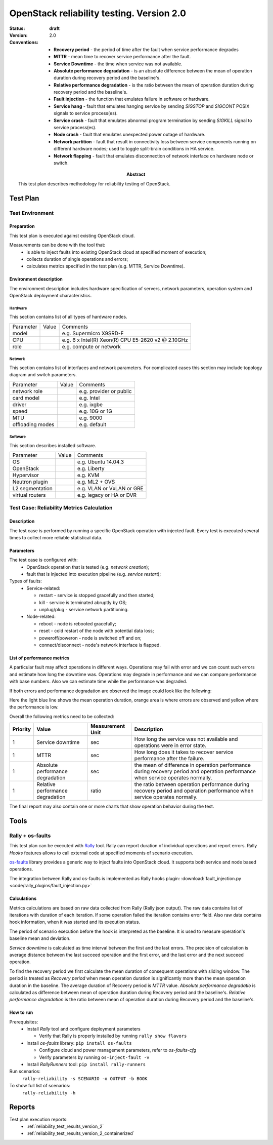 .. _reliability_testing_version_2:

==========================================
OpenStack reliability testing. Version 2.0
==========================================

:status: **draft**
:version: 2.0

:Abstract:

  This test plan describes methodology for reliability testing of OpenStack.

:Conventions:

  - **Recovery period** - the period of time after the fault when service
    performance degrades

  - **MTTR** - mean time to recover service performance after the fault.

  - **Service Downtime** - the time when service was not available.

  - **Absolute performance degradation** - is an absolute difference between
    the mean of operation duration during recovery period and the baseline's.

  - **Relative performance degradation** - is the ratio between the mean
    of operation duration during recovery period and the baseline's.

  - **Fault injection** - the function that emulates failure in software or
    hardware.

  - **Service hang** - fault that emulates hanging service by
    sending `SIGSTOP` and `SIGCONT` POSIX signals to service process(es).

  - **Service crash** - fault that emulates abnormal program termination
    by sending `SIGKILL` signal to service process(es).

  - **Node crash** - fault that emulates unexpected power outage of hardware.

  - **Network partition** - fault that result in connectivity loss between
    service components running on different hardware nodes; used to toggle
    split-brain conditions in HA service.

  - **Network flapping** - fault that emulates disconnection of network
    interface on hardware node or switch.


Test Plan
=========

Test Environment
----------------

Preparation
^^^^^^^^^^^

This test plan is executed against existing OpenStack cloud.

Measurements can be done with the tool that:
 * is able to inject faults into existing OpenStack cloud at specified moment
   of execution;
 * collects duration of single operations and errors;
 * calculates metrics specified in the test plan (e.g. MTTR, Service Downtime).


Environment description
^^^^^^^^^^^^^^^^^^^^^^^

The environment description includes hardware specification of servers,
network parameters, operation system and OpenStack deployment characteristics.

Hardware
~~~~~~~~

This section contains list of all types of hardware nodes.

+-----------+-------+----------------------------------------------------+
| Parameter | Value | Comments                                           |
+-----------+-------+----------------------------------------------------+
| model     |       | e.g. Supermicro X9SRD-F                            |
+-----------+-------+----------------------------------------------------+
| CPU       |       | e.g. 6 x Intel(R) Xeon(R) CPU E5-2620 v2 @ 2.10GHz |
+-----------+-------+----------------------------------------------------+
| role      |       | e.g. compute or network                            |
+-----------+-------+----------------------------------------------------+

Network
~~~~~~~

This section contains list of interfaces and network parameters.
For complicated cases this section may include topology diagram and switch
parameters.

+------------------+-------+-------------------------+
| Parameter        | Value | Comments                |
+------------------+-------+-------------------------+
| network role     |       | e.g. provider or public |
+------------------+-------+-------------------------+
| card model       |       | e.g. Intel              |
+------------------+-------+-------------------------+
| driver           |       | e.g. ixgbe              |
+------------------+-------+-------------------------+
| speed            |       | e.g. 10G or 1G          |
+------------------+-------+-------------------------+
| MTU              |       | e.g. 9000               |
+------------------+-------+-------------------------+
| offloading modes |       | e.g. default            |
+------------------+-------+-------------------------+

Software
~~~~~~~~

This section describes installed software.

+-----------------+-------+---------------------------+
| Parameter       | Value | Comments                  |
+-----------------+-------+---------------------------+
| OS              |       | e.g. Ubuntu 14.04.3       |
+-----------------+-------+---------------------------+
| OpenStack       |       | e.g. Liberty              |
+-----------------+-------+---------------------------+
| Hypervisor      |       | e.g. KVM                  |
+-----------------+-------+---------------------------+
| Neutron plugin  |       | e.g. ML2 + OVS            |
+-----------------+-------+---------------------------+
| L2 segmentation |       | e.g. VLAN or VxLAN or GRE |
+-----------------+-------+---------------------------+
| virtual routers |       | e.g. legacy or HA or DVR  |
+-----------------+-------+---------------------------+


Test Case: Reliability Metrics Calculation
------------------------------------------

Description
^^^^^^^^^^^

The test case is performed by running a specific OpenStack operation with
injected fault. Every test is executed several times to collect more reliable
statistical data.


Parameters
^^^^^^^^^^

The test case is configured with:
  * OpenStack operation that is tested (e.g. *network creation*);
  * fault that is injected into execution pipeline (e.g. *service restart*);

Types of faults:
  * Service-related:

    * restart - service is stopped gracefully and then started;
    * kill - service is terminated abruptly by OS;
    * unplug/plug - service network partitioning.

  * Node-related:

    * reboot - node is rebooted gracefully;
    * reset - cold restart of the node with potential data loss;
    * poweroff/poweron - node is switched off and on;
    * connect/disconnect - node's network interface is flapped.



List of performance metrics
^^^^^^^^^^^^^^^^^^^^^^^^^^^

A particular fault may affect operations in different ways. Operations
may fail with error and we can count such errors and estimate how long the
downtime was. Operations may degrade in performance and we can compare
performance with base numbers. Also we can estimate time while the
performance was degraded.

If both errors and performance degradation are observed the image could
look like the following:

.. image:: hypothesis.png

Here the light blue line shows the mean operation duration, orange area is
where errors are observed and yellow where the performance is low.

Overall the following metrics need to be collected:

.. list-table::
   :header-rows: 1

   *
     - Priority
     - Value
     - Measurement Unit
     - Description
   *
     - 1
     - Service downtime
     - sec
     - How long the service was not available and operations were in error
       state.
   *
     - 1
     - MTTR
     - sec
     - How long does it takes to recover service performance after the failure.
   *
     - 1
     - Absolute performance degradation
     - sec
     - the mean of difference in operation performance during recovery period
       and operation performance when service operates normally.
   *
     - 1
     - Relative performance degradation
     - ratio
     - the ratio between operation performance during recovery period and
       operation performance when service operates normally.

The final report may also contain one or more charts that show operation
behavior during the test.


Tools
=====

Rally + os-faults
-----------------

This test plan can be executed with `Rally`_ tool. Rally can report
duration of individual operations and report errors. Rally `Hooks` features
allows to call external code at specified moments of scenario execution.

`os-faults`_ library provides a generic way to inject faults into OpenStack
cloud. It supports both service and node based operations.

The integration between Rally and os-faults is implemented as Rally hooks
plugin: :download:`fault_injection.py <code/rally_plugins/fault_injection.py>`

Calculations
^^^^^^^^^^^^

Metrics calculations are based on raw data collected from Rally (Rally json
output). The raw data contains list of iterations with duration of each
iteration. If some operation failed the iteration contains error field. Also
raw data contains hook information, when it was started and its execution
status.

The period of scenario execution before the hook is interpreted as the
baseline. It is used to measure operation's baseline mean and deviation.

`Service downtime` is calculated as time interval between the first and the
last errors. The precision of calculation is average distance between the
last succeed operation and the first error, and the last error and the next
succeed operation.

To find the recovery period we first calculate the mean duration of
consequent operations with sliding window. The period is treated as
`Recovery period` when mean operation duration is significantly more than
the mean operation duration in the baseline. The average duration of Recovery
period is `MTTR` value. `Absolute performance degradatio` is calculated as
difference between mean of operation duration during Recovery period and
the baseline's. `Relative performance degradation` is the ratio between
mean of operation duration during Recovery period and the baseline's.


How to run
^^^^^^^^^^

Prerequisites:
 * Install `Rally` tool and configure deployment parameters

   * Verify that Rally is properly installed by running ``rally show flavors``

 * Install `os-faults` library: ``pip install os-faults``

   * Configure cloud and power management parameters, refer to `os-faults-cfg`
   * Verify parameters by running ``os-inject-fault -v``

 * Install `RallyRunners` tool: ``pip install rally-runners``

Run scenarios:
 ``rally-reliability -s SCENARIO -o OUTPUT -b BOOK``

To show full list of scenarios:
 ``rally-reliability -h``


Reports
=======

Test plan execution reports:
 * :ref:`reliability_test_results_version_2`
 * :ref:`reliability_test_results_version_2_containerized`


.. references:

.. _Rally: https://rally.readthedocs.io/
.. _os-faults: https://os-faults.readthedocs.io/
.. _os-faults-cfg: http://os-faults.readthedocs.io/en/latest/readme.html#usage
.. _RallyRunners: https://github.com/shakhat/rally-runners
